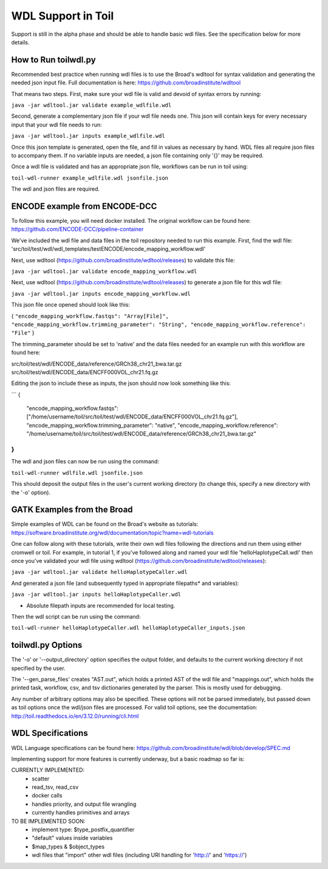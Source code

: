 WDL Support in Toil
********

Support is still in the alpha phase and should be able to handle basic wdl files.  See the specification below for more
details.

How to Run toilwdl.py
-----------
Recommended best practice when running wdl files is to use the Broad's wdltool for syntax validation and generating the
needed json input file.  Full documentation is here: https://github.com/broadinstitute/wdltool

That means two steps.  First, make sure your wdl file is valid and devoid of syntax errors by running:

``java -jar wdltool.jar validate example_wdlfile.wdl``

Second, generate a complementary json file if your wdl file needs one.  This json will contain keys for every necessary
input that your wdl file needs to run:

``java -jar wdltool.jar inputs example_wdlfile.wdl``

Once this json template is generated, open the file, and fill in values as necessary by hand.  WDL files all require
json files to accompany them.  If no variable inputs are needed, a json file containing only '{}' may be required.

Once a wdl file is validated and has an appropriate json file, workflows can be run in toil using:

``toil-wdl-runner example_wdlfile.wdl jsonfile.json``

The wdl and json files are required.

ENCODE example from ENCODE-DCC
-----------
To follow this example, you will need docker installed.  The original workflow can be found here:
https://github.com/ENCODE-DCC/pipeline-container

We've included the wdl file and data files in the toil repository needed to run this example.  First, find the wdl file:
'src/toil/test/wdl/wdl_templates/testENCODE/encode_mapping_workflow.wdl'

Next, use wdltool (https://github.com/broadinstitute/wdltool/releases) to validate this file:

``java -jar wdltool.jar validate encode_mapping_workflow.wdl``

Next, use wdltool (https://github.com/broadinstitute/wdltool/releases) to generate a json file for this wdl file:

``java -jar wdltool.jar inputs encode_mapping_workflow.wdl``

This json file once opened should look like this:


{
``"encode_mapping_workflow.fastqs": "Array[File]",
"encode_mapping_workflow.trimming_parameter": "String",
"encode_mapping_workflow.reference": "File"``
}

The trimming_parameter should be set to 'native' and the data files needed for an example run with this workflow are
found here:

src/toil/test/wdl/ENCODE_data/reference/GRCh38_chr21_bwa.tar.gz
src/toil/test/wdl/ENCODE_data/ENCFF000VOL_chr21.fq.gz

Editing the json to include these as inputs, the json should now look something like this:

```
{
  "encode_mapping_workflow.fastqs": ["/home/username/toil/src/toil/test/wdl/ENCODE_data/ENCFF000VOL_chr21.fq.gz"],
  "encode_mapping_workflow.trimming_parameter": "native",
  "encode_mapping_workflow.reference": "/home/username/toil/src/toil/test/wdl/ENCODE_data/reference/GRCh38_chr21_bwa.tar.gz"
}
```

The wdl and json files can now be run using the command:

``toil-wdl-runner wdlfile.wdl jsonfile.json``

This should deposit the output files in the user's current working directory (to change this, specify a new directory
with the '-o' option).

GATK Examples from the Broad
-----------
Simple examples of WDL can be found on the Broad's website as tutorials:
https://software.broadinstitute.org/wdl/documentation/topic?name=wdl-tutorials

One can follow along with these tutorials, write their own wdl files following the directions and run them using either
cromwell or toil.  For example, in tutorial 1, if you've followed along and named your wdl file 'helloHaplotypeCall.wdl'
then once you've validated your wdl file using wdltool (https://github.com/broadinstitute/wdltool/releases):

``java -jar wdltool.jar validate helloHaplotypeCaller.wdl``

And generated a json file (and subsequently typed in appropriate filepaths* and variables):

``java -jar wdltool.jar inputs helloHaplotypeCaller.wdl``

* Absolute filepath inputs are recommended for local testing.

Then the wdl script can be run using the command:

``toil-wdl-runner helloHaplotypeCaller.wdl helloHaplotypeCaller_inputs.json``

toilwdl.py Options
-----------
The '-o' or '--output_directory' option specifies the output folder, and defaults to the current working directory if
not specified by the user.

The '--gen_parse_files' creates "AST.out", which holds a printed AST of the wdl file and "mappings.out", which holds the
printed task, workflow, csv, and tsv dictionaries generated by the parser.  This is mostly used for debugging.

Any number of arbitrary options may also be specified.  These options will not be parsed immediately, but passed down
as toil options once the wdl/json files are processed.  For valid toil options, see the documentation:
http://toil.readthedocs.io/en/3.12.0/running/cli.html

WDL Specifications
----------
WDL Language specifications can be found here: https://github.com/broadinstitute/wdl/blob/develop/SPEC.md

Implementing support for more features is currently underway, but a basic roadmap so far is:

CURRENTLY IMPLEMENTED:
 * scatter
 * read_tsv, read_csv
 * docker calls
 * handles priority, and output file wrangling
 * currently handles primitives and arrays

TO BE IMPLEMENTED SOON:
 * implement type: $type_postfix_quantifier
 * "default" values inside variables
 * $map_types & $object_types
 * wdl files that "import" other wdl files (including URI handling for 'http://' and 'https://')
